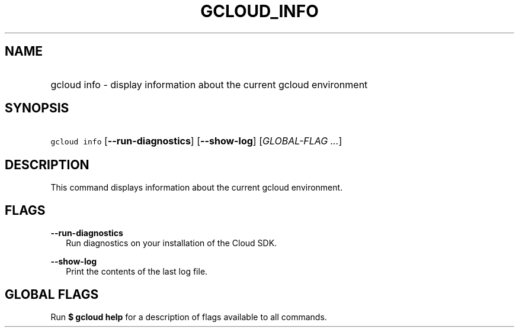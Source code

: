 
.TH "GCLOUD_INFO" 1



.SH "NAME"
.HP
gcloud info \- display information about the current gcloud environment



.SH "SYNOPSIS"
.HP
\f5gcloud info\fR [\fB\-\-run\-diagnostics\fR] [\fB\-\-show\-log\fR] [\fIGLOBAL\-FLAG\ ...\fR]



.SH "DESCRIPTION"

This command displays information about the current gcloud environment.



.SH "FLAGS"

\fB\-\-run\-diagnostics\fR
.RS 2m
Run diagnostics on your installation of the Cloud SDK.

.RE
\fB\-\-show\-log\fR
.RS 2m
Print the contents of the last log file.


.RE

.SH "GLOBAL FLAGS"

Run \fB$ gcloud help\fR for a description of flags available to all commands.
